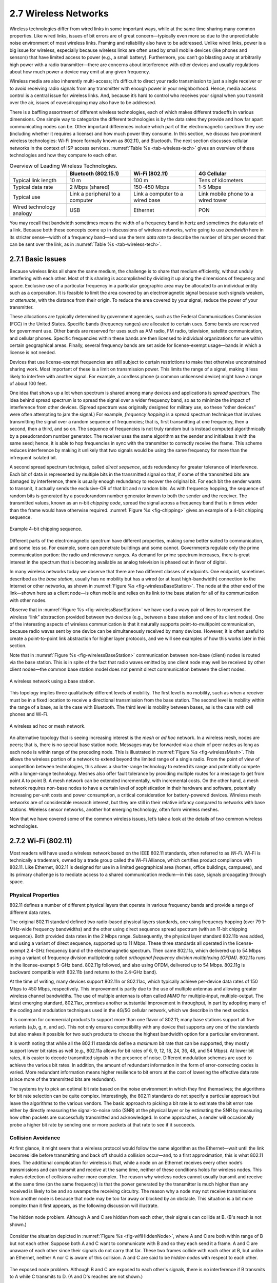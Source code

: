 2.7 Wireless Networks
=====================

Wireless technologies differ from wired links in some important ways,
while at the same time sharing many common properties. Like wired links,
issues of bit errors are of great concern—typically even more so due to
the unpredictable noise environment of most wireless links. Framing and
reliability also have to be addressed. Unlike wired links, power is a
big issue for wireless, especially because wireless links are often used
by small mobile devices (like phones and sensors) that have limited
access to power (e.g., a small battery). Furthermore, you can’t go
blasting away at arbitrarily high power with a radio transmitter—there
are concerns about interference with other devices and usually
regulations about how much power a device may emit at any given
frequency.

Wireless media are also inherently multi-access; it’s difficult to
direct your radio transmission to just a single receiver or to avoid
receiving radio signals from any transmitter with enough power in your
neighborhood. Hence, media access control is a central issue for
wireless links. And, because it’s hard to control who receives your
signal when you transmit over the air, issues of eavesdropping may also
have to be addressed.

There is a baffling assortment of different wireless technologies, each
of which makes different tradeoffs in various dimensions. One simple way
to categorize the different technologies is by the data rates they
provide and how far apart communicating nodes can be. Other important
differences include which part of the electromagnetic spectrum they use
(including whether it requires a license) and how much power they
consume. In this section, we discuss two prominent wireless
technologies: Wi-Fi (more formally known as 802.11), and Bluetooth. The
next section discusses cellular networks in the context of ISP access
services. :numref:`Table %s <tab-wireless-tech>` gives an overview of
these technologies and how they compare to each other.

.. _tab-wireless-tech:
.. table:: Overview of Leading Wireless Technologies.
   :widths: auto
   :align: center
      
   +-------------+-----------------------+-----------------+--------------+
   |             | Bluetooth (802.15.1)  | Wi-Fi (802.11)  | 4G Cellular  |
   +=============+=======================+=================+==============+
   | Typical     | 10 m                  | 100 m           | Tens of      |
   | link length |                       |                 | kilometers   |
   +-------------+-----------------------+-----------------+--------------+
   | Typical     | 2 Mbps (shared)       | 150-450 Mbps    | 1-5 Mbps     |
   | data rate   |                       |                 |              |
   +-------------+-----------------------+-----------------+--------------+
   | Typical use | Link a peripheral to  | Link a computer | Link mobile  |
   |             | a computer            | to a wired base | phone to a   |
   |             |                       |                 | wired tower  |
   +-------------+-----------------------+-----------------+--------------+
   | Wired       | USB                   | Ethernet        | PON          |
   | technology  |                       |                 |              |
   | analogy     |                       |                 |              |
   +-------------+-----------------------+-----------------+--------------+

You may recall that bandwidth sometimes means the width of a frequency
band in hertz and sometimes the data rate of a link. Because both these
concepts come up in discussions of wireless networks, we’re going to use
*bandwidth* here in its stricter sense—width of a frequency band—and use
the term *data rate* to describe the number of bits per second that can
be sent over the link, as in :numref:`Table %s <tab-wireless-tech>`.

2.7.1 Basic Issues
------------------

Because wireless links all share the same medium, the challenge is to
share that medium efficiently, without unduly interfering with each
other. Most of this sharing is accomplished by dividing it up along the
dimensions of frequency and space. Exclusive use of a particular
frequency in a particular geographic area may be allocated to an
individual entity such as a corporation. It is feasible to limit the
area covered by an electromagnetic signal because such signals weaken,
or *attenuate*, with the distance from their origin. To reduce the area
covered by your signal, reduce the power of your transmitter.

These allocations are typically determined by government agencies, such
as the Federal Communications Commission (FCC) in the United States.
Specific bands (frequency ranges) are allocated to certain uses. Some
bands are reserved for government use. Other bands are reserved for uses
such as AM radio, FM radio, television, satellite communication, and
cellular phones. Specific frequencies within these bands are then
licensed to individual organizations for use within certain geographical
areas. Finally, several frequency bands are set aside for license-exempt
usage—bands in which a license is not needed.

Devices that use license-exempt frequencies are still subject to certain
restrictions to make that otherwise unconstrained sharing work. Most
important of these is a limit on transmission power. This limits the
range of a signal, making it less likely to interfere with another
signal. For example, a cordless phone (a common unlicensed device) might
have a range of about 100 feet.

One idea that shows up a lot when spectrum is shared among many devices
and applications is *spread spectrum*. The idea behind spread spectrum
is to spread the signal over a wider frequency band, so as to minimize
the impact of interference from other devices. (Spread spectrum was
originally designed for military use, so these “other devices” were
often attempting to jam the signal.) For example, *frequency hopping* is
a spread spectrum technique that involves transmitting the signal over a
random sequence of frequencies; that is, first transmitting at one
frequency, then a second, then a third, and so on. The sequence of
frequencies is not truly random but is instead computed algorithmically
by a pseudorandom number generator. The receiver uses the same algorithm
as the sender and initializes it with the same seed; hence, it is able
to hop frequencies in sync with the transmitter to correctly receive the
frame. This scheme reduces interference by making it unlikely that two
signals would be using the same frequency for more than the infrequent
isolated bit.

A second spread spectrum technique, called *direct sequence*, adds
redundancy for greater tolerance of interference. Each bit of data is
represented by multiple bits in the transmitted signal so that, if
some of the transmitted bits are damaged by interference, there is
usually enough redundancy to recover the original bit. For each bit
the sender wants to transmit, it actually sends the exclusive-OR of
that bit and n random bits. As with frequency hopping, the sequence of
random bits is generated by a pseudorandom number generator known to
both the sender and the receiver. The transmitted values, known as an
n-bit *chipping code*, spread the signal across a frequency band that
is n times wider than the frame would have otherwise
required. :numref:`Figure %s <fig-chipping>` gives an example of a
4-bit chipping sequence.

.. _fig-chipping:
.. figure:: figures/f02-27-9780123850591.png
   :width: 500px
   :align: center
   
   Example 4-bit chipping sequence.

Different parts of the electromagnetic spectrum have different
properties, making some better suited to communication, and some less
so. For example, some can penetrate buildings and some cannot.
Governments regulate only the prime communication portion: the radio and
microwave ranges. As demand for prime spectrum increases, there is great
interest in the spectrum that is becoming available as analog television
is phased out in favor of digital.

In many wireless networks today we observe that there are two
different classes of endpoints. One endpoint, sometimes described as
the *base station*, usually has no mobility but has a wired (or at
least high-bandwidth) connection to the Internet or other networks, as
shown in :numref:`Figure %s <fig-wirelessBaseStation>`. The node at
the other end of the link—shown here as a client node—is often mobile
and relies on its link to the base station for all of its
communication with other nodes.

Observe that in :numref:`Figure %s <fig-wirelessBaseStation>` we have
used a wavy pair of lines to represent the wireless “link” abstraction
provided between two devices (e.g., between a base station and one of
its client nodes). One of the interesting aspects of wireless
communication is that it naturally supports point-to-multipoint
communication, because radio waves sent by one device can be
simultaneously received by many devices.  However, it is often useful
to create a point-to-point link abstraction for higher layer
protocols, and we will see examples of how this works later in this
section.

Note that in :numref:`Figure %s <fig-wirelessBaseStation>`
communication between non-base (client) nodes is routed via the base
station. This is in spite of the fact that radio waves emitted by one
client node may well be received by other client nodes—the common base
station model does not permit direct communication between the client
nodes.

.. _fig-wirelessBaseStation:
.. figure:: figures/f02-28-9780123850591.png
   :width: 500px
   :align: center
   
   A wireless network using a base station.

This topology implies three qualitatively different levels of mobility.
The first level is no mobility, such as when a receiver must be in a
fixed location to receive a directional transmission from the base
station. The second level is mobility within the range of a base, as is
the case with Bluetooth. The third level is mobility between bases, as
is the case with cell phones and Wi-Fi.

.. _fig-wirelessMesh:
.. figure:: figures/f02-29-9780123850591.png
   :width: 500px
   :align: center
   
   A wireless ad hoc or mesh network.

An alternative topology that is seeing increasing interest is the
*mesh* or *ad hoc* network. In a wireless mesh, nodes are peers; that
is, there is no special base station node. Messages may be forwarded
via a chain of peer nodes as long as each node is within range of the
preceding node. This is illustrated in :numref:`Figure %s
<fig-wirelessMesh>`. This allows the wireless portion of a network to
extend beyond the limited range of a single radio. From the point of
view of competition between technologies, this allows a shorter-range
technology to extend its range and potentially compete with a
longer-range technology. Meshes also offer fault tolerance by
providing multiple routes for a message to get from point A to
point B. A mesh network can be extended incrementally, with
incremental costs. On the other hand, a mesh network requires non-base
nodes to have a certain level of sophistication in their hardware and
software, potentially increasing per-unit costs and power consumption,
a critical consideration for battery-powered devices.  Wireless mesh
networks are of considerable research interest, but they are still in
their relative infancy compared to networks with base
stations. Wireless sensor networks, another hot emerging technology,
often form wireless meshes.

Now that we have covered some of the common wireless issues, let’s take
a look at the details of two common wireless technologies.

2.7.2 Wi-Fi (802.11)
--------------------

Most readers will have used a wireless network based on the IEEE 802.11
standards, often referred to as *Wi-Fi*. Wi-Fi is technically a
trademark, owned by a trade group called the Wi-Fi Alliance, which
certifies product compliance with 802.11. Like Ethernet, 802.11 is
designed for use in a limited geographical area (homes, office
buildings, campuses), and its primary challenge is to mediate access to
a shared communication medium—in this case, signals propagating through
space.

Physical Properties
~~~~~~~~~~~~~~~~~~~

802.11 defines a number of different physical layers that operate in
various frequency bands and provide a range of different data rates.

The original 802.11 standard defined two radio-based physical layers
standards, one using frequency hopping (over 79 1-MHz-wide frequency
bandwidths) and the other using direct sequence spread spectrum (with
an 11-bit chipping sequence). Both provided data rates in the 2 Mbps
range.  Subsequently, the physical layer standard 802.11b was added,
and using a variant of direct sequence, supported up to 11 Mbps. These
three standards all operated in the license-exempt 2.4-GHz frequency
band of the electromagnetic spectrum. Then came 802.11a, which
delivered up to 54 Mbps using a variant of frequency division
multiplexing called *orthogonal frequency division multiplexing
(OFDM)*. 802.11a runs in the license-exempt 5-GHz band.  802.11g
followed, and also using OFDM, delivered up to 54 Mbps. 802.11g is
backward compatible with 802.11b (and returns to the 2.4-GHz band).

At the time of writing, many devices support 802.11n or 802.11ac,
which typically achieve per-device data rates of 150 Mbps to 450 Mbps,
respectively. This improvement is partly due to the use of multiple
antennas and allowing greater wireless channel bandwidths. The use of
multiple antennas is often called *MIMO* for multiple-input,
multiple-output. The latest emerging standard, 802.11ax, promises
another substantial improvement in throughput, in part by adopting
many of the coding and modulation techniques used in the 4G/5G
cellular network, which we describe in the next section.

It is common for commercial products to support more than one flavor of
802.11; many base stations support all five variants (a,b, g, n, and ac).
This not only ensures compatibility with any device that supports any
one of the standards but also makes it possible for two such products to
choose the highest bandwidth option for a particular environment.

It is worth noting that while all the 802.11 standards define a
*maximum* bit rate that can be supported, they mostly support lower bit
rates as well (e.g., 802.11a allows for bit rates of 6, 9, 12,
18, 24, 36, 48, and 54 Mbps). At lower bit rates, it is easier to decode
transmitted signals in the presence of noise. Different modulation
schemes are used to achieve the various bit rates. In addition, the
amount of redundant information in the form of error-correcting codes is
varied. More redundant information means higher resilience to bit errors
at the cost of lowering the effective data rate (since more of the
transmitted bits are redundant).

The systems try to pick an optimal bit rate based on the noise
environment in which they find themselves; the algorithms for bit rate
selection can be quite complex. Interestingly, the 802.11 standards do
not specify a particular approach but leave the algorithms to the
various vendors. The basic approach to picking a bit rate is to estimate
the bit error rate either by directly measuring the signal-to-noise
ratio (SNR) at the physical layer or by estimating the SNR by measuring
how often packets are successfully transmitted and acknowledged. In some
approaches, a sender will occasionally probe a higher bit rate by
sending one or more packets at that rate to see if it succeeds.

Collision Avoidance
~~~~~~~~~~~~~~~~~~~

At first glance, it might seem that a wireless protocol would follow the
same algorithm as the Ethernet—wait until the link becomes idle before
transmitting and back off should a collision occur—and, to a first
approximation, this is what 802.11 does. The additional complication for
wireless is that, while a node on an Ethernet receives every other
node’s transmissions and can transmit and receive at the same time,
neither of these conditions holds for wireless nodes. This makes
detection of collisions rather more complex. The reason why wireless
nodes cannot usually transmit and receive at the same time (on the same
frequency) is that the power generated by the transmitter is much higher
than any received is likely to be and so swamps the receiving circuitry.
The reason why a node may not receive transmissions from another node is
because that node may be too far away or blocked by an obstacle. This
situation is a bit more complex than it first appears, as the following
discussion will illustrate.

.. _fig-wifiHiddenNode:
.. figure:: figures/f02-30-9780123850591.png
   :width: 400px
   :align: center
   
   The hidden node problem. Although A and C are hidden
   from each other, their signals can collide at B. (B's reach is not
   shown.)

Consider the situation depicted in :numref:`Figure %s <fig-wifiHiddenNode>`,
where A and C are both within range of B but not each other. Suppose both A
and C want to communicate with B and so they each send it a frame. A and
C are unaware of each other since their signals do not carry that far.
These two frames collide with each other at B, but unlike an Ethernet,
neither A nor C is aware of this collision. A and C are said to be
*hidden nodes* with respect to each other.

.. _fig-wifiExposedNode:
.. figure:: figures/f02-31-9780123850591.png
   :width: 325px
   :align: center
   
   The exposed node problem. Although B and C are exposed
   to each other's signals, there is no interference if B transmits
   to A while C transmits to D. (A and D's reaches are not shown.)

A related problem, called the *exposed node problem*, occurs under the
circumstances illustrated in :numref:`Figure %s <fig-wifiExposedNode>`,
where each
of the four nodes is able to send and receive signals that reach just
the nodes to its immediate left and right. For example, B can exchange
frames with A and C but it cannot reach D, while C can reach B and D but
not A. Suppose B is sending to A. Node C is aware of this communication
because it hears B’s transmission. It would be a mistake, however, for C
to conclude that it cannot transmit to anyone just because it can hear
B’s transmission. For example, suppose C wants to transmit to node D.
This is not a problem since C’s transmission to D will not interfere
with A’s ability to receive from B. (It would interfere with A sending
to B, but B is transmitting in our example.)

802.11 addresses these problems by using CSMA/CA, where the CA stands
for collision *avoidance*, in contrast to the collision *detection* of
CSMA/CD used on Ethernets. There are a few pieces to make this work.

The Carrier Sense part seems simple enough: Before sending a packet, the
transmitter checks if it can hear any other transmissions; if not, it
sends. However, because of the hidden node problem, just waiting for the
absence of signals from other transmitters does not guarantee that a
collision will not occur from the perspective of the receiver. For this
reason, one part of CSMA/CA is an explicit ACK from the receiver to the
sender. If the packet was successfully decoded and passed its CRC at the
receiver, the receiver sends an ACK back to the sender.

Note that if a collision does occur, it will render the entire packet
useless. For this reason, 802.11 adds an optional mechanism called
RTS-CTS (Ready to Send-Clear to Send). This goes some way toward
addressing the hidden node problem. The sender sends an RTS—a short
packet—to the intended receiver, and if that packet is received
successfully the receiver responds with another short packet, the CTS.
Even though the RTS may not have been heard by a hidden node, the CTS
probably will be. This effectively tells the nodes within range of the
receiver that they should not send anything for a while—the amount of
time of the intended transmission is included in the RTS and CTS
packets. After that time plus a small interval has passed, the carrier
can be assumed to be available again, and another node is free to try to
send.

Of course, two nodes might detect an idle link and try to transmit an
RTS frame at the same time, causing their RTS frames to collide with
each other. The senders realize the collision has happened when they do
not receive the CTS frame after a period of time, in which case they
each wait a random amount of time before trying again. The amount of
time a given node delays is defined by an exponential backoff algorithm
very much like that used on the Ethernet.

After a successful RTS-CTS exchange, the sender sends its data packet
and, if all goes well, receives an ACK for that packet. In the absence
of a timely ACK, the sender will try again to request usage of the
channel again, using the same process described above. By this time, of
course, other nodes may again be trying to get access to the channel as
well.

Distribution System
~~~~~~~~~~~~~~~~~~~

As described so far, 802.11 would be suitable for a network with a mesh
(*ad hoc*) topology, and development of an 802.11s standard for mesh
networks is nearing completion. At the current time, however, nearly all
802.11 networks use a base-station-oriented topology.

Instead of all nodes being created equal, some nodes are allowed to
roam (e.g., your laptop) and some are connected to a wired network
infrastructure. 802.11 calls these base stations *access points*
(APs), and they are connected to each other by a so-called
*distribution system*. :numref:`Figure %s <fig-wireless2>` illustrates
a distribution system that connects three access points, each of which
services the nodes in some region. Each access point operates on some
channel in the appropriate frequency range, and each AP will typically
be on a different channel than its neighbors.

.. _fig-wireless2:
.. figure:: figures/f02-32-9780123850591.png
   :width: 500px
   :align: center
   
   Access points connected to a distribution system.

The details of the distribution system are not important to this
discussion—it could be an Ethernet, for example. The only important
point is that the distribution network operates at the link layer, the
same protocol layer as the wireless links. In other words, it does not
depend on any higher-level protocols (such as the network layer).

Although two nodes can communicate directly with each other if they are
within reach of each other, the idea behind this configuration is that
each node associates itself with one access point. For node A to
communicate with node E, for example, A first sends a frame to its
access point (AP-1), which forwards the frame across the distribution
system to AP-3, which finally transmits the frame to E. How AP-1 knew to
forward the message to AP-3 is beyond the scope of 802.11; it may have
used a bridging protocol. What 802.11 does specify is how nodes select
their access points and, more interestingly, how this algorithm works in
light of nodes moving from one cell to another.

The technique for selecting an AP is called *scanning* and involves the
following four steps:

1. The node sends a ``Probe`` frame.

2. All APs within reach reply with a ``Probe Response`` frame.

3. The node selects one of the access points and sends that AP an
   ``Association Request`` frame.

4. The AP replies with an ``Association Response`` frame.

A node engages this protocol whenever it joins the network, as well as
when it becomes unhappy with its current AP. This might happen, for
example, because the signal from its current AP has weakened due to the
node moving away from it. Whenever a node acquires a new AP, the new AP
notifies the old AP of the change (this happens in step 4) via the
distribution system.

.. _fig-wireless3:
.. figure:: figures/f02-33-9780123850591.png
   :width: 500px
   :align: center
   
   Node mobility.

Consider the situation shown in :numref:`Figure %s <fig-wireless3>`,
where node C moves from the cell serviced by AP-1 to the cell serviced
by AP-2. As it moves, it sends ``Probe`` frames, which eventually
result in ``Probe Response`` frames from AP-2. At some point, C
prefers AP-2 over AP-1, and so it associates itself with that access
point.

The mechanism just described is called *active scanning* since the
node is actively searching for an access point. APs also periodically
send a ``Beacon`` frame that advertises the capabilities of the access
point; these include the transmission rates supported by the AP. This
is called *passive scanning*, and a node can change to this AP based
on the ``Beacon`` frame simply by sending an ``Association Request``
frame back to the access point.

Frame Format
~~~~~~~~~~~~

Most of the 802.11 frame format, which is depicted in
:numref:`Figure %s <fig-802.11-format>`, is exactly what we would
expect. The frame contains the source and destination node addresses,
each of which is 48 bits long; up to 2312 bytes of data; and a 32-bit
CRC. The ``Control`` field contains three subfields of interest (not
shown): a 6-bit ``Type`` field that indicates whether the frame
carries data, is an RTS or CTS frame, or is being used by the scanning
algorithm, and a pair of 1-bit fields—called ``ToDS`` and
``FromDS``—that are described below.

.. _fig-802.11-format:
.. figure:: figures/f02-34-9780123850591.png
   :width: 550px
   :align: center
   
   802.11 frame format.

The peculiar thing about the 802.11 frame format is that it contains
four, rather than two, addresses. How these addresses are interpreted
depends on the settings of the ``ToDS`` and ``FromDS`` bits in the
frame’s ``Control`` field. This is to account for the possibility that
the frame had to be forwarded across the distribution system, which
would mean that the original sender is not necessarily the same as the
most recent transmitting node. Similar reasoning applies to the
destination address. In the simplest case, when one node is sending
directly to another, both the ``DS`` bits are 0, ``Addr1`` identifies
the target node, and ``Addr2`` identifies the source node. In the most
complex case, both ``DS`` bits are set to 1, indicating that the
message went from a wireless node onto the distribution system, and
then from the distribution system to another wireless node. With both
bits set, ``Addr1`` identifies the ultimate destination, ``Addr2``
identifies the immediate sender (the one that forwarded the frame from
the distribution system to the ultimate destination), ``Addr3``
identifies the intermediate destination (the one that accepted the
frame from a wireless node and forwarded it across the distribution
system), and ``Addr4`` identifies the original source. In terms of the
example given in :numref:`Figure %s <fig-wireless2>`, ``Addr1``
corresponds to E, ``Addr2`` identifies AP-3, ``Addr3`` corresponds to
AP-1, and ``Addr4`` identifies
A.

Security of Wireless Links
~~~~~~~~~~~~~~~~~~~~~~~~~~

One of the fairly obvious problems of wireless links compared to wires
or fibers is that you can’t be too sure where your data has gone. You
can probably figure out if it was received by the intended receiver, but
there is no telling how many other receivers might have also picked up
your transmission. So, if you are concerned about the privacy of your
data, wireless networks present a challenge.

Even if you are not concerned about data privacy—or perhaps have taken
care of it in some other way—you may be concerned about an unauthorized
user injecting data into your network. If nothing else, such a user
might be able to consume resources that you would prefer to consume
yourself, such as the finite bandwidth between your house and your ISP.

For these reasons, wireless networks typically come with some sort of
mechanism to control access to both the link itself and the transmitted
data. These mechanisms are often categorized as *wireless security.* The
widely adopted WPA2 is described in Chapter 8.

2.7.3 Bluetooth (802.15.1)
--------------------------

Bluetooth fills the niche of very short range communication between
mobile phones, PDAs, notebook computers, and other personal or
peripheral devices. For example, Bluetooth can be used to connect a
mobile phone to a headset or a notebook computer to a keyboard. Roughly
speaking, Bluetooth is a more convenient alternative to connecting two
devices with a wire. In such applications, it is not necessary to
provide much range or bandwidth. This means that Bluetooth radios can
use quite low power transmission, since transmission power is one of the
main factors affecting bandwidth and range of wireless links. This
matches the target applications for Bluetooth-enabled devices—most of
them are battery powered (such as the ubiquitous phone headset) and
hence it is important that they not consume much power.

Bluetooth operates in the license-exempt band at 2.45 GHz. Bluetooth
links have typical bandwidths around 1 to 3 Mbps and a range of about
10 m. For this reason, and because the communicating devices typically
belong to one individual or group, Bluetooth is sometimes categorized as
a Personal Area Network (PAN).

Bluetooth is specified by an industry consortium called the *Bluetooth
Special Interest Group*. It specifies an entire suite of protocols,
going beyond the link layer to define application protocols, which it
calls *profiles*, for a range of applications. For example, there is a
profile for synchronizing a PDA with a personal computer. Another
profile gives a mobile computer access to a wired LAN in the manner of
802.11, although this was not Bluetooth’s original goal. The IEEE
802.15.1 standard is based on Bluetooth but excludes the application
protocols.

The basic Bluetooth network configuration, called a *piconet*,
consists of a master device and up to seven slave devices, as shown in
:numref:`Figure %s <fig-wirelessBluetoothPiconet>`. Any communication
is between the master and a slave; the slaves do not communicate
directly with each other. Because slaves have a simpler role, their
Bluetooth hardware and software can be simpler and cheaper.

.. _fig-wirelessBluetoothPiconet:
.. figure:: figures/f02-35-9780123850591.png
   :width: 400px
   :align: center
   
   A Bluetooth piconet.

Since Bluetooth operates in an license-exempt band, it is required to
use a spread spectrum technique to deal with possible interference in
the band. It uses frequency-hopping with 79 *channels* (frequencies),
using each for 625 μs at a time. This provides a natural time slot for 
Bluetooth to use for
synchronous time division multiplexing. A frame takes up 1, 3, or 5
consecutive time slots. Only the master can start to transmit in
odd-numbered slots. A slave can start to transmit in an even-numbered
slot—but only in response to a request from the master during the
previous slot, thereby preventing any contention between the slave
devices.

A slave device can be *parked*; that is, it is set to an inactive,
low-power state. A parked device cannot communicate on the piconet; it
can only be reactivated by the master. A piconet can have up to 255
parked devices in addition to its active slave devices.

In the realm of very low-power, short-range communication there are a
few other technologies besides Bluetooth. One of these is ZigBee,
devised by the ZigBee alliance and standardized as IEEE 802.15.4. It is
designed for situations where the bandwidth requirements are low and
power consumption must be very low to give very long battery life. It is
also intended to be simpler and cheaper than Bluetooth, making it
feasible to incorporate in cheaper devices such as *sensors*. Sensors
are becoming an increasingly important class of networked device, as
technology advances to the point where very cheap small devices can be
deployed in large quantities to monitor things like temperature,
humidity, and energy consumption in a building.
